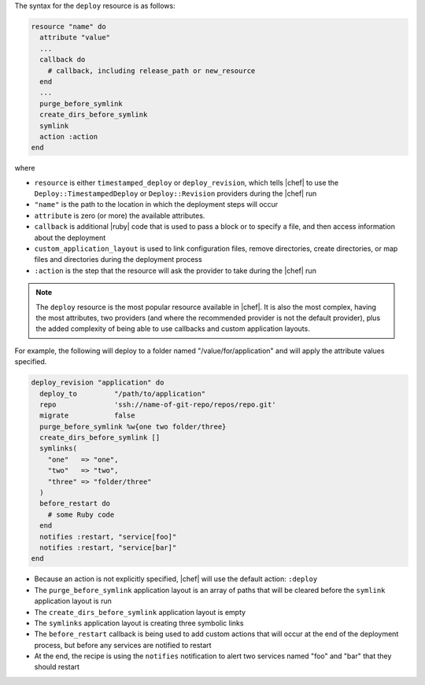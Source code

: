 .. The contents of this file are included in multiple topics.
.. This file should not be changed in a way that hinders its ability to appear in multiple documentation sets.

The syntax for the ``deploy`` resource is as follows:

.. code-block:: ruby

   resource "name" do
     attribute "value"
     ...
     callback do
       # callback, including release_path or new_resource
     end
     ...
     purge_before_symlink
     create_dirs_before_symlink
     symlink
     action :action
   end

where

* ``resource`` is either ``timestamped_deploy`` or ``deploy_revision``, which tells |chef| to use the ``Deploy::TimestampedDeploy`` or ``Deploy::Revision`` providers during the |chef| run
* ``"name"`` is the path to the location in which the deployment steps will occur
* ``attribute`` is zero (or more) the available attributes.
* ``callback`` is additional |ruby| code that is used to pass a block or to specify a file, and then access information about the deployment
* ``custom_application_layout`` is used to link configuration files, remove directories, create directories, or map files and directories during the deployment process
* ``:action`` is the step that the resource will ask the provider to take during the |chef| run

.. note:: The ``deploy`` resource is the most popular resource available in |chef|. It is also the most complex, having the most attributes, two providers (and where the recommended provider is not the default provider), plus the added complexity of being able to use callbacks and custom application layouts.

For example, the following will deploy to a folder named "/value/for/application" and will apply the attribute values specified.

.. code-block:: ruby

   deploy_revision "application" do
     deploy_to         "/path/to/application"
     repo              'ssh://name-of-git-repo/repos/repo.git'
     migrate           false
     purge_before_symlink %w{one two folder/three}
     create_dirs_before_symlink []
     symlinks(                       
       "one"   => "one",
       "two"   => "two",
       "three" => "folder/three"
     )
     before_restart do
       # some Ruby code
     end
     notifies :restart, "service[foo]"
     notifies :restart, "service[bar]"
   end

* Because an action is not explicitly specified, |chef| will use the default action: ``:deploy``
* The ``purge_before_symlink`` application layout is an array of paths that will be cleared before the ``symlink`` application layout is run
* The ``create_dirs_before_symlink`` application layout is empty
* The ``symlinks`` application layout is creating three symbolic links
* The ``before_restart`` callback is being used to add custom actions that will occur at the end of the deployment process, but before any services are notified to restart
* At the end, the recipe is using the ``notifies`` notification to alert  two services named "foo" and "bar" that they should restart


